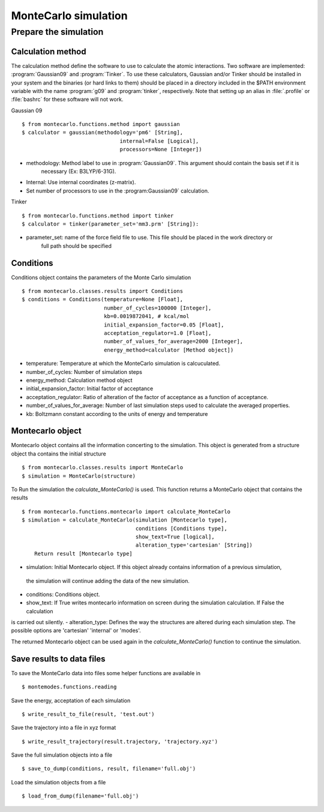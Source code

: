MonteCarlo simulation
=====================

Prepare the simulation
----------------------

Calculation method
++++++++++++++++++

The calculation method define the software to use to calculate the atomic interactions.
Two software are implemented: :program:`Gaussian09` and :program:`Tinker`. To use these calculators, Gaussian and/or Tinker
should be installed in your system and the binaries (or hard links to them) should be placed in a
directory included in the $PATH environment variable with the name :program:`g09` and :program:`tinker`,
respectively. Note that setting up an alias in :file:`.profile` or :file:`bashrc` for these software will
not work.


Gaussian 09 ::

    $ from montecarlo.functions.method import gaussian
    $ calculator = gaussian(methodology='pm6' [String],
                                   internal=False [Logical],
                                   processors=None [Integer])

- methodology: Method label to use in :program:`Gaussian09`. This argument should contain the basis set if it is
    necessary (Ex: B3LYP/6-31G).
- Internal: Use internal coordinates (z-matrix).
- Set number of processors to use in the :program:Gaussian09` calculation.

Tinker ::

    $ from montecarlo.functions.method import tinker
    $ calculator = tinker(parameter_set='mm3.prm' [String]):

- parameter_set: name of the force field file to use. This file should be placed in the work directory or
    full path should be specified


Conditions
++++++++++

Conditions object contains the parameters of the Monte Carlo simulation ::

    $ from montecarlo.classes.results import Conditions
    $ conditions = Conditions(temperature=None [Float],
                              number_of_cycles=100000 [Integer],
                              kb=0.0019872041, # kcal/mol
                              initial_expansion_factor=0.05 [Float],
                              acceptation_regulator=1.0 [Float],
                              number_of_values_for_average=2000 [Integer],
                              energy_method=calculator [Method object])

- temperature: Temperature at which the MonteCarlo simulation is calcuculated.
- number_of_cycles: Number of simulation steps
- energy_method: Calculation method object
- initial_expansion_factor: Initial factor of acceptance
- acceptation_regulator: Ratio of alteration of the factor of acceptance as a function of acceptance.
- number_of_values_for_average: Number of last simulation steps used to calculate the averaged properties.
- kb: Boltzmann constant according to the units of energy and temperature

Montecarlo object
+++++++++++++++++

Montecarlo object contains all the information concerting to the simulation. This object is generated from a
structure object tha contains the initial structure ::

    $ from montecarlo.classes.results import MonteCarlo
    $ simulation = MonteCarlo(structure)

To Run the simulation the *calculate_MonteCarlo()* is used. This function returns a MonteCarlo object
that contains the results ::

    $ from montecarlo.functions.montecarlo import calculate_MonteCarlo
    $ simulation = calculate_MonteCarlo(simulation [Montecarlo type],
                                        conditions [Conditions type],
                                        show_text=True [logical],
                                        alteration_type='cartesian' [String])
        Return result [Montecarlo type]


- simulation: Initial Montecarlo object. If this object already contains information of a previous simulation,
 the simulation will continue adding the data of the new simulation.
- conditions: Conditions object.
- show_text: If True writes montecarlo information on screen during the simulation calculation. If False the calculation
is carried out silently.
- alteration_type: Defines the way the structures are altered during each simulation step. The possible options are
'cartesian' 'internal' or 'modes'.

The returned Montecarlo object can be used again in the *calculate_MonteCarlo()* function to continue the simulation.


Save results to data files
++++++++++++++++++++++++++

To save the MonteCarlo data into files some helper functions are available in ::

    $ montemodes.functions.reading

Save the energy, acceptation of each simulation ::

    $ write_result_to_file(result, 'test.out')

Save the trajectory into a file in xyz format ::

    $ write_result_trajectory(result.trajectory, 'trajectory.xyz')

Save the full simulation objects into a file ::

    $ save_to_dump(conditions, result, filename='full.obj')

Load the simulation objects from a file ::

    $ load_from_dump(filename='full.obj')
